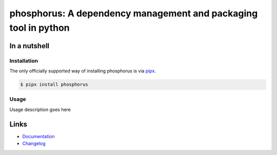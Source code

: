 ================================================================
phosphorus: A dependency management and packaging tool in python
================================================================

.. image:: https://github.com/spapanik/phosphorus/actions/workflows/tests.yml/badge.svg
  :alt: Tests
  :target: https://github.com/spapanik/phosphorus/actions/workflows/tests.yml
.. image:: https://img.shields.io/github/license/spapanik/phosphorus
  :alt: License
  :target: https://github.com/spapanik/phosphorus/blob/main/LICENSE.txt
.. image:: https://img.shields.io/pypi/v/phosphorus
  :alt: PyPI
  :target: https://pypi.org/project/phosphorus
.. image:: https://pepy.tech/badge/phosphorus
  :alt: Downloads
  :target: https://pepy.tech/project/phosphorus
.. image:: https://img.shields.io/badge/code%20style-black-000000.svg
  :alt: code style: black
  :target: https://github.com/psf/black
.. image:: https://img.shields.io/badge/build%20automation-yamk-success
  :alt: build automation: yam
  :target: https://github.com/spapanik/yamk
.. image:: https://img.shields.io/endpoint?url=https://raw.githubusercontent.com/charliermarsh/ruff/main/assets/badge/v1.json
  :alt: Lint: ruff
  :target: https://github.com/charliermarsh/ruff


In a nutshell
-------------

Installation
^^^^^^^^^^^^

The only officially supported way of installing phosphorus is via `pipx`_.

.. code:: console

   $ pipx install phosphorus

Usage
^^^^^

Usage description goes here

Links
-----

- `Documentation`_
- `Changelog`_


.. _Changelog: https://github.com/spapanik/phosphorus/blob/main/CHANGELOG.rst
.. _Documentation: https://phosphorus.readthedocs.io/en/latest/
.. _pipx: https://pypa.github.io/pipx/
